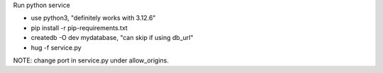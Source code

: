 Run python service

* use python3, "definitely works with 3.12.6"
* pip install -r pip-requirements.txt
* createdb -O dev mydatabase, "can skip if using db_url"
* hug -f service.py


NOTE:
change port in service.py under allow_origins.

